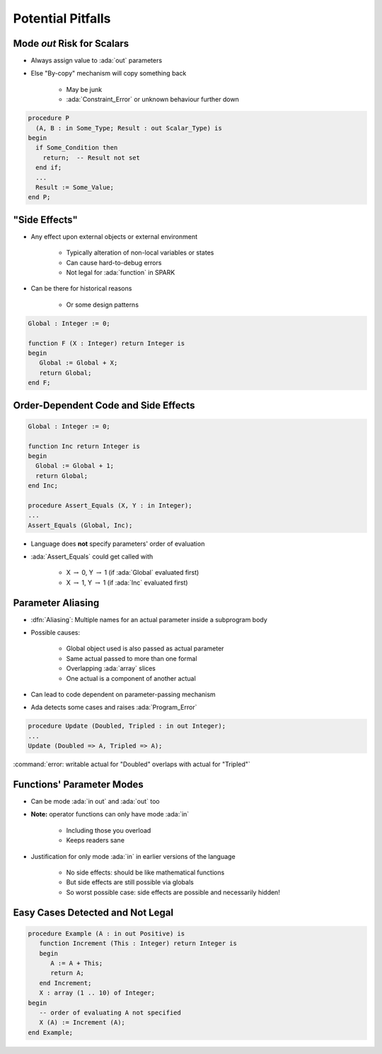 ====================
Potential Pitfalls
====================

-----------------------------
Mode `out` Risk for Scalars
-----------------------------

* Always assign value to :ada:`out` parameters
* Else "By-copy" mechanism will copy something back

   - May be junk
   - :ada:`Constraint_Error` or unknown behaviour further down

.. code:: Ada

   procedure P
     (A, B : in Some_Type; Result : out Scalar_Type) is
   begin
     if Some_Condition then
       return;  -- Result not set
     end if;
     ...
     Result := Some_Value;
   end P;

----------------
"Side Effects"
----------------

* Any effect upon external objects or external environment

   - Typically alteration of non-local variables or states
   - Can cause hard-to-debug errors
   - Not legal for :ada:`function` in SPARK

* Can be there for historical reasons

   - Or some design patterns

.. code:: Ada

   Global : Integer := 0;

   function F (X : Integer) return Integer is
   begin
      Global := Global + X;
      return Global;
   end F;

---------------------------------------
Order-Dependent Code and Side Effects
---------------------------------------

.. |rightarrow| replace:: :math:`\rightarrow`

.. code:: Ada

   Global : Integer := 0;

   function Inc return Integer is
   begin
     Global := Global + 1;
     return Global;
   end Inc;

   procedure Assert_Equals (X, Y : in Integer);
   ...
   Assert_Equals (Global, Inc);

* Language does **not** specify parameters' order of evaluation
* :ada:`Assert_Equals` could get called with

   - X |rightarrow| 0, Y |rightarrow| 1 (if :ada:`Global` evaluated first)
   - X |rightarrow| 1, Y |rightarrow| 1 (if :ada:`Inc` evaluated first)

--------------------
Parameter Aliasing
--------------------

* :dfn:`Aliasing`: Multiple names for an actual parameter inside a subprogram body
* Possible causes:

   - Global object used is also passed as actual parameter
   - Same actual passed to more than one formal
   - Overlapping :ada:`array` slices
   - One actual is a component of another actual

* Can lead to code dependent on parameter-passing mechanism
* Ada detects some cases and raises :ada:`Program_Error`

.. code:: Ada

   procedure Update (Doubled, Tripled : in out Integer);
   ...
   Update (Doubled => A, Tripled => A);

.. container:: latex_environment footnotesize

   :command:`error: writable actual for "Doubled" overlaps with actual for "Tripled"`

----------------------------
Functions' Parameter Modes
----------------------------

* Can be mode :ada:`in out` and :ada:`out` too
* **Note:** operator functions can only have mode :ada:`in`

   - Including those you overload
   - Keeps readers sane

* Justification for only mode :ada:`in` in earlier versions of the language

   - No side effects: should be like mathematical functions
   - But side effects are still possible via globals
   - So worst possible case: side effects are possible and necessarily hidden!

..
  language_version 2012

----------------------------------
Easy Cases Detected and Not Legal
----------------------------------

.. code:: Ada

   procedure Example (A : in out Positive) is
      function Increment (This : Integer) return Integer is
      begin
         A := A + This;
         return A;
      end Increment;
      X : array (1 .. 10) of Integer;
   begin
      -- order of evaluating A not specified
      X (A) := Increment (A);
   end Example;

